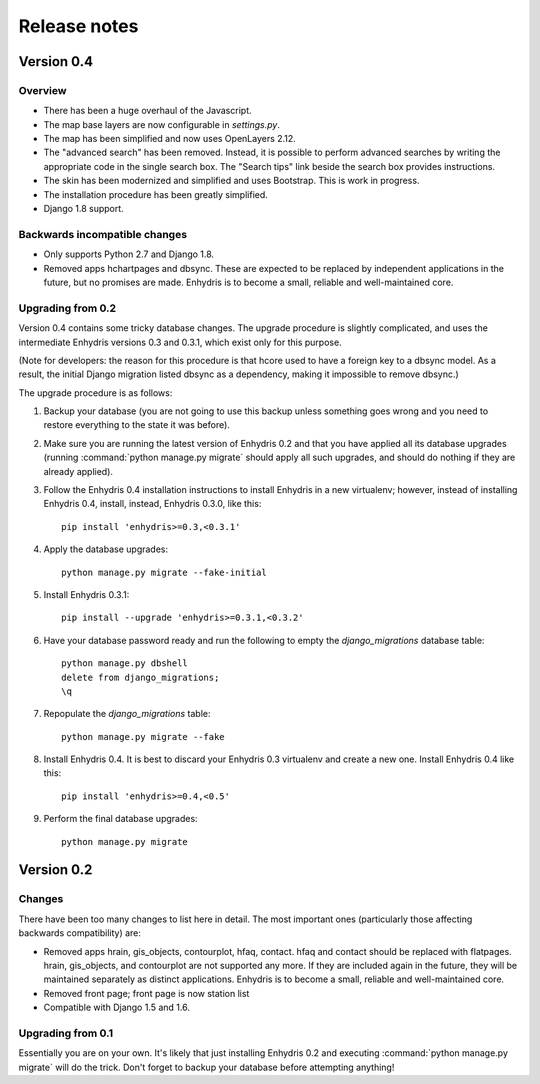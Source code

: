 .. _release-notes:

=============
Release notes
=============

.. highlight:: bash

Version 0.4
===========

Overview
--------

- There has been a huge overhaul of the Javascript.

- The map base layers are now configurable in `settings.py`.

- The map has been simplified and now uses OpenLayers 2.12.

- The "advanced search" has been removed. Instead, it is possible to
  perform advanced searches by writing the appropriate code in the
  single search box. The "Search tips" link beside the search box
  provides instructions.

- The skin has been modernized and simplified and uses Bootstrap. This
  is work in progress.

- The installation procedure has been greatly simplified.

- Django 1.8 support.

Backwards incompatible changes
------------------------------

- Only supports Python 2.7 and Django 1.8.

- Removed apps hchartpages and dbsync. These are expected to be
  replaced by independent applications in the future, but no promises
  are made.  Enhydris is to become a small, reliable and
  well-maintained core.

Upgrading from 0.2
------------------

Version 0.4 contains some tricky database changes. The upgrade
procedure is slightly complicated, and uses the intermediate Enhydris
versions 0.3 and 0.3.1, which exist only for this purpose.

(Note for developers: the reason for this procedure is that hcore used
to have a foreign key to a dbsync model. As a result, the initial
Django migration listed dbsync as a dependency, making it impossible
to remove dbsync.)

The upgrade procedure is as follows:

1. Backup your database (you are not going to use this backup unless
   something goes wrong and you need to restore everything to the
   state it was before).

2. Make sure you are running the latest version of Enhydris 0.2 and
   that you have applied all its database upgrades (running
   :command:`python manage.py migrate` should apply all such upgrades,
   and should do nothing if they are already applied).

3. Follow the Enhydris 0.4 installation instructions to install
   Enhydris in a new virtualenv; however, instead of installing
   Enhydris 0.4, install, instead, Enhydris 0.3.0, like this::

       pip install 'enhydris>=0.3,<0.3.1'

4. Apply the database upgrades::

       python manage.py migrate --fake-initial

5. Install Enhydris 0.3.1::

       pip install --upgrade 'enhydris>=0.3.1,<0.3.2'

6. Have your database password ready and run the following to empty
   the `django_migrations` database table::

       python manage.py dbshell
       delete from django_migrations;
       \q

7. Repopulate the `django_migrations` table::

       python manage.py migrate --fake

8. Install Enhydris 0.4. It is best to discard your Enhydris 0.3
   virtualenv and create a new one. Install Enhydris 0.4 like this::

       pip install 'enhydris>=0.4,<0.5'

9. Perform the final database upgrades::

       python manage.py migrate


Version 0.2
===========

Changes
-------

There have been too many changes to list here in detail. The most
important ones (particularly those affecting backwards compatibility)
are:

- Removed apps hrain, gis_objects, contourplot, hfaq, contact. hfaq
  and contact should be replaced with flatpages. hrain, gis_objects,
  and contourplot are not supported any more. If they are included
  again in the future, they will be maintained separately as distinct
  applications. Enhydris is to become a small, reliable and
  well-maintained core.

- Removed front page; front page is now station list

- Compatible with Django 1.5 and 1.6.

Upgrading from 0.1
------------------

Essentially you are on your own. It's likely that just installing
Enhydris 0.2 and executing :command:`python manage.py migrate` will do
the trick. Don't forget to backup your database before attempting
anything!
